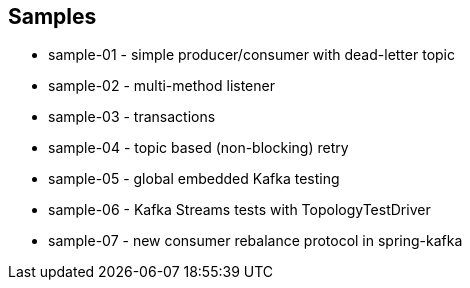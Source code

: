 == Samples

* sample-01 - simple producer/consumer with dead-letter topic
* sample-02 - multi-method listener
* sample-03 - transactions
* sample-04 - topic based (non-blocking) retry
* sample-05 - global embedded Kafka testing
* sample-06 - Kafka Streams tests with TopologyTestDriver
* sample-07 - new consumer rebalance protocol in spring-kafka

